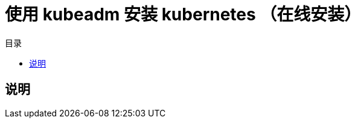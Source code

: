 = 使用 kubeadm 安装 kubernetes （在线安装）
:experimental:
:icons: font
:toc: right
:toc-title: 目录
:toclevels: 4
:source-highlighter: rouge

== 说明
